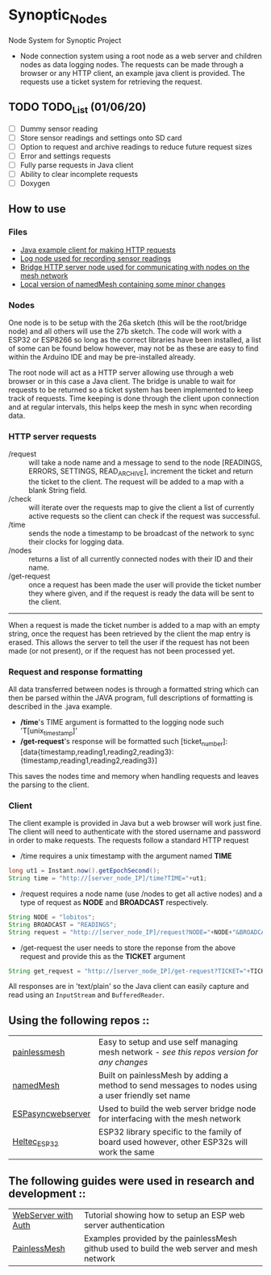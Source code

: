 * Synoptic_Nodes
Node System for Synoptic Project

+ Node connection system using a root node as a web server and children nodes as data logging nodes. The requests can be made through a browser or any HTTP client, an example java client is provided. The requests use a ticket system for retrieving the request.

** TODO TODO_List (01/06/20)
+ [-] Dummy sensor reading
+ [-] Store sensor readings and settings onto SD card
+ [ ] Option to request and archive readings to reduce future request sizes
+ [ ] Error and settings requests
+ [ ] Fully parse requests in Java client
+ [ ] Ability to clear incomplete requests 
+ [ ] Doxygen



** How to use

*** Files
#+BEGIN_CENTER
- [[./java_client/example.java][Java example client for making HTTP requests]]
- [[./sketch_may27b/sketch_may27b.ino][Log node used for recording sensor readings]]
- [[./sketch_may26a/sketch_may26a.ino][Bridge HTTP server node used for communicating with nodes on the mesh network]]
- [[./sketch_may27b/data/namedMesh.h][Local version of namedMesh containing some minor changes]]
#+END_CENTER

*** Nodes

One node is to be setup with the 26a sketch (this will be the root/bridge node) and all others will use the 27b sketch.
The code will work with a ESP32 or ESP8266 so long as the correct libraries have been installed, a list of some can be found below however,
may not be as these are easy to find within the Arduino IDE and may be pre-installed already.

The root node will act as a HTTP server allowing use through a web browser or in this case a Java client. The bridge is unable to wait for requests
to be returned so a ticket system has been implemented to keep track of requests.
Time keeping is done through the client upon connection and at regular intervals, this helps keep the mesh in sync when recording data.


*** HTTP server requests

+ /request     :: will take a node name and a message to send to the node [READINGS, ERRORS, SETTINGS, READ_ARCHIVE], increment the ticket and return the ticket to the client. The request will be added to a map with a blank String field.
+ /check       :: will iterate over the requests map to give the client a list of currently active requests so the client can check if the request was successful.
+ /time        :: sends the node a timestamp to be broadcast of the network to sync their clocks for logging data.
+ /nodes       :: returns a list of all currently connected nodes with their ID and their name.
+ /get-request :: once a request has been made the user will provide the ticket number they where given, and if the request is ready the data will be sent to the client.

-----

When a request is made the ticket number is added to a map with an empty string, once the request has been retrieved by the client the map entry is erased.
This allows the server to tell the user if the request has not been made (or not present), or if the request has not been processed yet.

*** Request and response formatting

All data transferred between nodes is through a formatted string which can then be parsed within the JAVA program, full descriptions of formatting is described in the .java example.
+ */time*'s TIME argument is formatted to the logging node such 'T[unix_timestamp]'
+ */get-request*'s response will be formatted such [ticket_number]:[data{timestamp,reading1,reading2,reading3}:{timestamp,reading1,reading2,reading3}]
This saves the nodes time and memory when handling requests and leaves the parsing to the client.


*** Client

The client example is provided in Java but a web browser will work just fine. The client will need to authenticate with the stored username and password
in order to make requests. The requests follow a standard HTTP request

+ /time requires a unix timestamp with the argument named *TIME*
#+begin_src java
long ut1 = Instant.now().getEpochSecond();
String time = "http://[server_node_IP]/time?TIME="+ut1;
#+end_src
+ /request requires a node name (use /nodes to get all active nodes) and a type of request as *NODE* and *BROADCAST* respectively.
#+begin_src java
String NODE = "lobitos";
String BROADCAST = "READINGS";
String request = "http://[server_node_IP]/request?NODE="+NODE+"&BROADCAST="+BROADCAST;
#+end_src
+ /get-request the user needs to store the reponse from the above request and provide this as the *TICKET* argument
#+begin_src java
String get_request = "http://[server_node_IP]/get-request?TICKET="+TICKET;
#+end_src

All responses are in 'text/plain' so the Java client can easily capture and read using an ~InputStream~ and ~BufferedReader~.

** Using the following repos ::

| [[https://gitlab.com/painlessMesh/painlessMesh/-/tree/master/][painlessmesh]]      | Easy to setup and use self managing mesh network - /see this repos version for any changes/       |
| [[https://gitlab.com/painlessMesh/painlessMesh/-/tree/master/examples/namedMesh][namedMesh]]         | Built on painlessMesh by adding a method to send messages to nodes using a user friendly set name |
| [[https://github.com/me-no-dev/ESPAsyncWebServer][ESPasyncwebserver]] | Used to build the web server bridge node for interfacing with the mesh network                    |
| [[https://github.com/HelTecAutomation/Heltec_ESP32][Heltec_ESP32]]      | ESP32 library specific to the family of board used however, other ESP32s will work the same       |


** The following guides were used in research and development ::

| [[https://randomnerdtutorials.com/esp32-esp8266-web-server-http-authentication/][WebServer with Auth]] | Tutorial showing how to setup an ESP web server authentication                             |
| [[https://gitlab.com/painlessMesh/painlessMesh/-/blob/master/examples/][PainlessMesh]]        | Examples provided by the painlessMesh github used to build the web server and mesh network |
